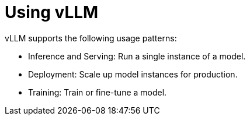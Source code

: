 = Using vLLM

vLLM supports the following usage patterns:

 * Inference and Serving: Run a single instance of a model.
 * Deployment: Scale up model instances for production.
 * Training: Train or fine-tune a model.